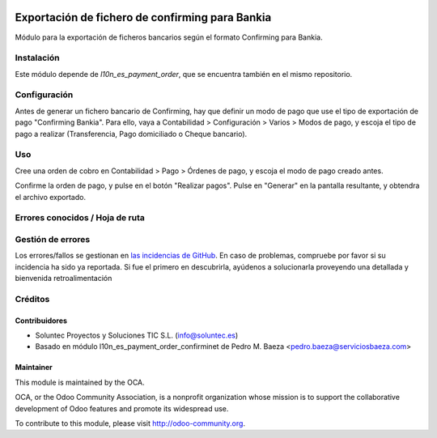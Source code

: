 .. image:: https://img.shields.io/badge/licence-AGPL--3-blue.svg
   :target: http://www.gnu.org/licenses/agpl-3.0-standalone.html
   :alt: License: AGPL-3

=================================================================
Exportación de fichero de confirming para Bankia
=================================================================

Módulo para la exportación de ficheros bancarios según el formato Confirming para Bankia.


Instalación
===========

Este módulo depende de *l10n_es_payment_order*, que se encuentra también en el
mismo repositorio.

Configuración
=============

Antes de generar un fichero bancario de Confirming, hay que definir un modo de
pago que use el tipo de exportación de pago "Confirming Bankia". Para ello, vaya a Contabilidad >
Configuración > Varios > Modos de pago, y escoja el tipo de pago a realizar
(Transferencia, Pago domiciliado o Cheque bancario).


Uso
===

Cree una orden de cobro en Contabilidad > Pago > Órdenes de pago, y escoja
el modo de pago creado antes.

Confirme la orden de pago, y pulse en el botón "Realizar pagos". Pulse en
"Generar" en la pantalla resultante, y obtendra el archivo exportado.


Errores conocidos / Hoja de ruta
================================

Gestión de errores
==================

Los errores/fallos se gestionan en `las incidencias de GitHub <https://github.com/OCA/
l10n-spain/issues>`_.
En caso de problemas, compruebe por favor si su incidencia ha sido ya
reportada. Si fue el primero en descubrirla, ayúdenos a solucionarla proveyendo
una detallada y bienvenida retroalimentación


Créditos
========

Contribuidores
--------------

* Soluntec Proyectos y Soluciones TIC S.L. (info@soluntec.es)
* Basado en módulo l10n_es_payment_order_confirminet de Pedro M. Baeza <pedro.baeza@serviciosbaeza.com>

Maintainer
----------

.. image:: http://odoo-community.org/logo.png
   :alt: Odoo Community Association
   :target: http://odoo-community.org

This module is maintained by the OCA.

OCA, or the Odoo Community Association, is a nonprofit organization whose
mission is to support the collaborative development of Odoo features and
promote its widespread use.

To contribute to this module, please visit http://odoo-community.org.
